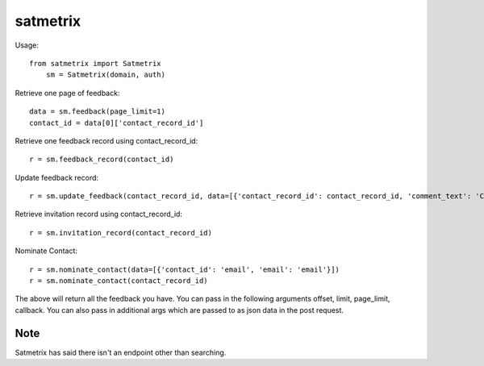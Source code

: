 satmetrix
=========

Usage::

    from satmetrix import Satmetrix
	sm = Satmetrix(domain, auth)


Retrieve one page of feedback::

	data = sm.feedback(page_limit=1)
	contact_id = data[0]['contact_record_id']

Retrieve one feedback record using contact_record_id::

	r = sm.feedback_record(contact_id)

Update feedback record::

	r = sm.update_feedback(contact_record_id, data=[{'contact_record_id': contact_record_id, 'comment_text': 'Called customer, left vm. Will call back to cust next week.'}])

Retrieve invitation record using contact_record_id::

	r = sm.invitation_record(contact_record_id)

Nominate Contact::

	r = sm.nominate_contact(data=[{'contact_id': 'email', 'email': 'email'}])
	r = sm.nominate_contact(contact_record_id)

The above will return all the feedback you have. You can pass in the following arguments offset, limit, page_limit, callback. You can also pass in additional args which are passed to as json data in the post request.

Note
~~~~
Satmetrix has said there isn't an endpoint other than searching.


